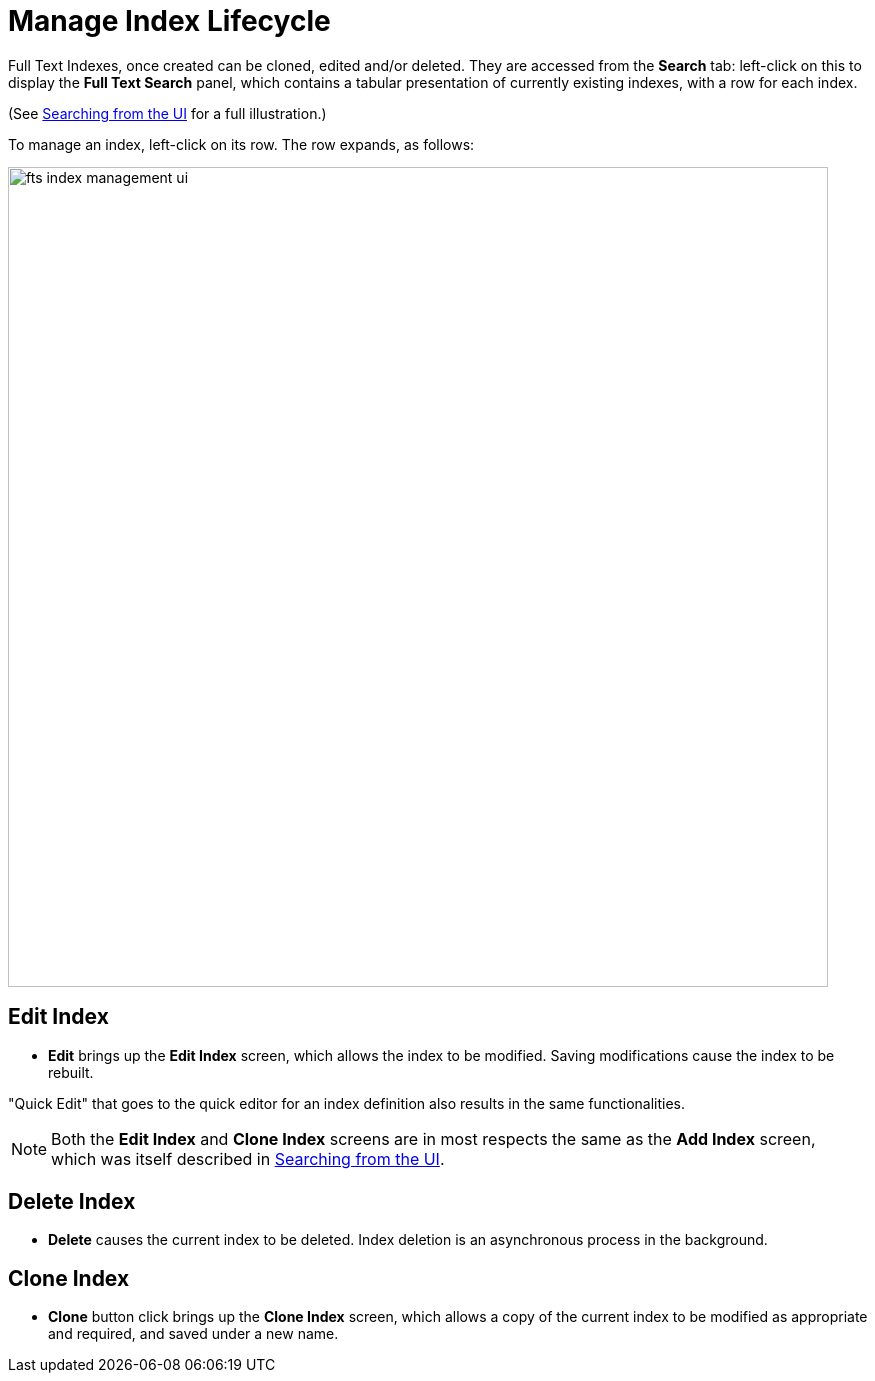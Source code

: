 = Manage Index Lifecycle

Full Text Indexes, once created can be cloned, edited and/or deleted. They are accessed from the *Search* tab: left-click on this to display the *Full Text Search* panel, which contains a tabular presentation of currently existing indexes, with a row for each index.

(See xref:fts-searching-from-the-UI.adoc[Searching from the UI] for a full illustration.)

To manage an index, left-click on its row. The row expands, as follows:

[#fts_index_management_ui]
image::fts-index-management-ui.png[,820,align=left]

== Edit Index

* [.ui]*Edit* brings up the *Edit Index* screen, which allows the index to be modified. Saving modifications cause the index to be rebuilt.

"Quick Edit" that goes to the quick editor for an index definition also results in the same functionalities.

NOTE: Both the [.ui]*Edit Index* and [.ui]*Clone Index* screens are in most respects the same as the [.ui]*Add Index* screen, which was itself described in xref:fts-searching-from-the-UI.adoc[Searching from the UI].

== Delete Index

* [.ui]*Delete* causes the current index to be deleted. Index deletion is an asynchronous process in the background.

== Clone Index

* [.ui]*Clone* button click brings up the *Clone Index* screen, which allows a copy of the current index to be modified as appropriate and required, and saved under a new name.
